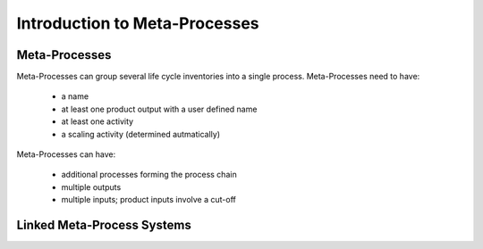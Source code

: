 .. _introduction:

Introduction to Meta-Processes
******************************


Meta-Processes
--------------

.. image:: images/mp.png
    :align: center

Meta-Processes can group several life cycle inventories into a single process. 
Meta-Processes need to have:

	* a name
	* at least one product output with a user defined name
	* at least one activity
	* a scaling activity (determined autmatically)

Meta-Processes can have:

	* additional processes forming the process chain
	* multiple outputs
	* multiple inputs; product inputs involve a cut-off


Linked Meta-Process Systems
---------------------------

.. image:: images/lmp.png
    :align: center

 Linked Meta-Process Systems are created by combining meta-processes based on their product inputs and outputs. As shown in the example, the product based linking allows to efficiently specify alternative supply chains.

 A detailed description of the math behind meta-processes, its application scope and examples are provided in the following paper (not yet available). 